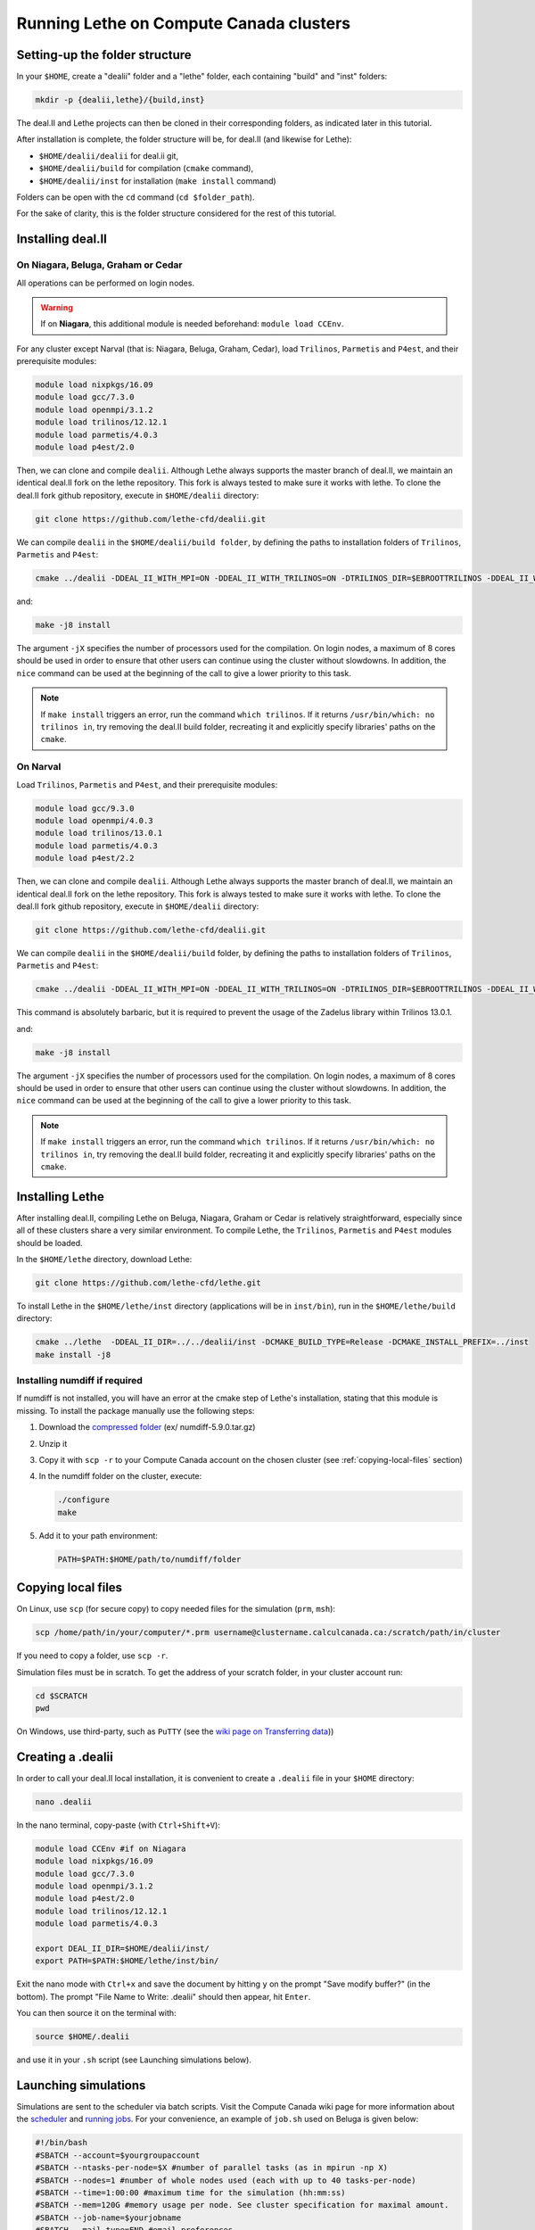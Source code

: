 ########################################
Running Lethe on Compute Canada clusters
########################################



================================
Setting-up the folder structure
================================

In your ``$HOME``, create a "dealii" folder and a "lethe" folder, each containing "build" and "inst" folders:

.. code-block:: text

 mkdir -p {dealii,lethe}/{build,inst}

The deal.II and Lethe projects can then be cloned in their corresponding folders, as indicated later in this tutorial.

After installation is complete, the folder structure will be, for deal.II (and likewise for Lethe):

* ``$HOME/dealii/dealii`` for deal.ii git,
* ``$HOME/dealii/build`` for compilation (``cmake`` command),
* ``$HOME/dealii/inst`` for installation (``make install`` command)

Folders can be open with the ``cd`` command (``cd $folder_path``).

For the sake of clarity, this is the folder structure considered for the rest of this tutorial.

================================
Installing deal.II
================================

On Niagara, Beluga, Graham or Cedar
-----------------------------------

All operations can be performed on login nodes.

.. warning:: 
 If on **Niagara**, this additional module is needed beforehand: ``module load CCEnv``.

For any cluster except Narval (that is: Niagara, Beluga, Graham, Cedar), load ``Trilinos``, ``Parmetis`` and ``P4est``, and their prerequisite modules:

.. code-block:: text
	
 module load nixpkgs/16.09
 module load gcc/7.3.0
 module load openmpi/3.1.2
 module load trilinos/12.12.1
 module load parmetis/4.0.3
 module load p4est/2.0

Then, we can clone and compile ``dealii``. Although Lethe always supports the master branch of deal.II, we maintain an identical deal.II fork on the lethe repository. This fork is always tested to make sure it works with lethe. To clone the deal.II fork github repository, execute in ``$HOME/dealii`` directory:

.. code-block:: text

 git clone https://github.com/lethe-cfd/dealii.git

We can compile ``dealii`` in the ``$HOME/dealii/build folder``, by defining the paths to installation folders of ``Trilinos``, ``Parmetis`` and ``P4est``:

.. code-block:: text

 cmake ../dealii -DDEAL_II_WITH_MPI=ON -DDEAL_II_WITH_TRILINOS=ON -DTRILINOS_DIR=$EBROOTTRILINOS -DDEAL_II_WITH_P4EST=ON -DP4EST_DIR=$EBROOTP4EST -DDEAL_II_WITH_METIS=ON -DMETIS_DIR=$EBROOTPARMETIS -DCMAKE_INSTALL_PREFIX=../inst

and:

.. code-block:: text

 make -j8 install

The argument ``-jX`` specifies the number of processors used for the compilation. On login nodes, a maximum of 8 cores should be used in order to ensure that other users can continue using the cluster without slowdowns. In addition, the ``nice`` command can be used at the beginning of the call to give a lower priority to this task. 

.. note:: 
 If ``make install`` triggers an error, run the command ``which trilinos``. If it returns ``/usr/bin/which: no trilinos in``, try removing the deal.II build folder, recreating it and explicitly specify libraries' paths on the ``cmake``.


On Narval
---------

Load ``Trilinos``, ``Parmetis`` and ``P4est``, and their prerequisite modules:

.. code-block:: text

 module load gcc/9.3.0
 module load openmpi/4.0.3
 module load trilinos/13.0.1
 module load parmetis/4.0.3
 module load p4est/2.2

Then, we can clone and compile ``dealii``. Although Lethe always supports the master branch of deal.II, we maintain an identical deal.II fork on the lethe repository. This fork is always tested to make sure it works with lethe. To clone the deal.II fork github repository, execute in ``$HOME/dealii`` directory:

.. code-block:: text

 git clone https://github.com/lethe-cfd/dealii.git

We can compile ``dealii`` in the ``$HOME/dealii/build`` folder, by defining the paths to installation folders of ``Trilinos``, ``Parmetis`` and ``P4est``:

.. code-block:: text

 cmake ../dealii -DDEAL_II_WITH_MPI=ON -DDEAL_II_WITH_TRILINOS=ON -DTRILINOS_DIR=$EBROOTTRILINOS -DDEAL_II_WITH_P4EST=ON -DP4EST_DIR=$EBROOTP4EST -DDEAL_II_WITH_METIS=ON -DMETIS_DIR=$EBROOTPARMETIS -DCMAKE_INSTALL_PREFIX=../inst -DTrilinos_FIND_COMPONENTS="Pike;PikeImplicit;PikeBlackBox;TrilinosCouplings;Panzer;PanzerMiniEM;PanzerAdaptersSTK;PanzerDiscFE;PanzerDofMgr;PanzerCore;Piro;ROL;Stokhos;Tempus;Rythmos;ShyLU;ShyLU_DD;ShyLU_DDCommon;ShyLU_DDFROSch;ShyLU_DDBDDC;Zoltan2;Zoltan2Sphynx;MueLu;Moertel;NOX;Phalanx;Percept;STK;STKExprEval;STKDoc_tests;STKUnit_tests;STKBalance;STKTools;STKTransfer;STKSearchUtil;STKSearch;STKUnit_test_utils;STKNGP_TEST;STKIO;STKMesh;STKTopology;STKSimd;STKUtil;STKMath;Compadre;Intrepid2;Intrepid;Teko;FEI;Stratimikos;Ifpack2;Anasazi;Komplex;SEACAS;SEACASEx2ex1v2;SEACASTxtexo;SEACASNumbers;SEACASNemspread;SEACASNemslice;SEACASMat2exo;SEACASMapvar-kd;SEACASMapvar;SEACASMapvarlib;SEACASExplore;SEACASGrepos;SEACASGenshell;SEACASGen3D;SEACASGjoin;SEACASFastq;SEACASEx1ex2v2;SEACASExo_format;SEACASExotxt;SEACASExomatlab;SEACASExodiff;SEACASExo2mat;SEACASEpu;SEACASEjoin;SEACASConjoin;SEACASBlot;SEACASAprepro;SEACASAlgebra;SEACASPLT;SEACASSVDI;SEACASSuplibCpp;SEACASSuplibC;SEACASSuplib;SEACASSupes;SEACASAprepro_lib;SEACASChaco;SEACASIoss;SEACASNemesis;SEACASExoIIv2for32;SEACASExodus_for;SEACASExodus;Amesos2;ShyLU_Node;ShyLU_NodeTacho;ShyLU_NodeHTS;Belos;ML;Ifpack;Zoltan2Core;Pamgen;Amesos;Galeri;AztecOO;Pliris;Isorropia;Xpetra;Thyra;ThyraTpetraAdapters;ThyraEpetraExtAdapters;ThyraEpetraAdapters;ThyraCore;Domi;TrilinosSS;Tpetra;TpetraCore;TpetraTSQR;TpetraClassic;EpetraExt;Triutils;Shards;Zoltan;Epetra;MiniTensor;Sacado;RTOp;KokkosKernels;Teuchos;TeuchosKokkosComm;TeuchosKokkosCompat;TeuchosRemainder;TeuchosNumerics;TeuchosComm;TeuchosParameterList;TeuchosParser;TeuchosCore;Kokkos;KokkosAlgorithms;KokkosContainers;KokkosCore;Gtest;TrilinosATDMConfigTests;TrilinosFrameworkTests"

This command is absolutely barbaric, but it is required to prevent the usage of the Zadelus library within Trilinos 13.0.1.

and:

.. code-block:: text
 
 make -j8 install

The argument ``-jX`` specifies the number of processors used for the compilation. On login nodes, a maximum of 8 cores should be used in order to ensure that other users can continue using the cluster without slowdowns. In addition, the ``nice`` command can be used at the beginning of the call to give a lower priority to this task. 

.. note:: 
 If ``make install`` triggers an error, run the command ``which trilinos``. If it returns ``/usr/bin/which: no trilinos in``, try removing the deal.II build folder, recreating it and explicitly specify libraries' paths on the ``cmake``.

================================
Installing Lethe
================================

After installing deal.II, compiling Lethe on Beluga, Niagara, Graham or Cedar is relatively straightforward, especially since all of these clusters share a very similar environment. To compile Lethe, the ``Trilinos``, ``Parmetis`` and ``P4est`` modules should be loaded.

In the ``$HOME/lethe`` directory, download Lethe:

.. code-block:: text

 git clone https://github.com/lethe-cfd/lethe.git

To install Lethe in the ``$HOME/lethe/inst`` directory (applications will be in ``inst/bin``), run in the ``$HOME/lethe/build`` directory:

.. code-block:: text

 cmake ../lethe  -DDEAL_II_DIR=../../dealii/inst -DCMAKE_BUILD_TYPE=Release -DCMAKE_INSTALL_PREFIX=../inst
 make install -j8


Installing numdiff if required
------------------------------

If numdiff is not installed, you will have an error at the cmake step of Lethe's installation, stating that this module is missing. To install the package manually use the following steps:

1. Download the `compressed folder <https://mirror.csclub.uwaterloo.ca/nongnu/numdiff/>`_ (ex/ numdiff-5.9.0.tar.gz)
2. Unzip it
3. Copy it with ``scp -r`` to your Compute Canada account on the chosen cluster (see :ref:`copying-local-files` section)
4. In the numdiff folder on the cluster, execute:
   
   .. code-block:: text
   
    ./configure
    make

5. Add it to your path environment:

   .. code-block:: text
   
     PATH=$PATH:$HOME/path/to/numdiff/folder


.. _copying-local-files:

================================
Copying local files
================================

On Linux, use ``scp`` (for secure copy) to copy needed files for the simulation (``prm``, ``msh``):

.. code-block:: text

	scp /home/path/in/your/computer/*.prm username@clustername.calculcanada.ca:/scratch/path/in/cluster

If you need to copy a folder, use ``scp -r``.

Simulation files must be in scratch. To get the address of your scratch folder, in your cluster account run:

.. code-block:: text

 cd $SCRATCH
 pwd

On Windows, use third-party, such as ``PuTTY`` (see the `wiki page on Transferring data <https://docs.computecanada.ca/wiki/Transferring_data>`_))


================================
Creating a .dealii
================================

In order to call your deal.II local installation, it is convenient to create a ``.dealii`` file in your ``$HOME`` directory:

.. code-block:: text

 nano .dealii

In the nano terminal, copy-paste (with ``Ctrl+Shift+V``):

.. code-block:: text

 module load CCEnv #if on Niagara
 module load nixpkgs/16.09
 module load gcc/7.3.0
 module load openmpi/3.1.2
 module load p4est/2.0
 module load trilinos/12.12.1
 module load parmetis/4.0.3

 export DEAL_II_DIR=$HOME/dealii/inst/
 export PATH=$PATH:$HOME/lethe/inst/bin/

Exit the nano mode with ``Ctrl+x`` and save the document by hitting ``y`` on the prompt "Save modify buffer?" (in the bottom). The prompt "File Name to Write: .dealii" should then appear, hit ``Enter``.

You can then source it on the terminal with:

.. code-block:: text

 source $HOME/.dealii

and use it in your ``.sh`` script (see Launching simulations below).

================================
Launching simulations
================================

Simulations are sent to the scheduler via batch scripts. Visit the Compute Canada wiki page for more information about the `scheduler <https://docs.computecanada.ca/wiki/What_is_a_scheduler%3F>`_ and `running jobs <https://docs.computecanada.ca/wiki/Running_jobs>`_. For your convenience, an example of ``job.sh`` used on Beluga is given below:

.. code-block:: text

 #!/bin/bash
 #SBATCH --account=$yourgroupaccount
 #SBATCH --ntasks-per-node=$X #number of parallel tasks (as in mpirun -np X)
 #SBATCH --nodes=1 #number of whole nodes used (each with up to 40 tasks-per-node)
 #SBATCH --time=1:00:00 #maximum time for the simulation (hh:mm:ss)
 #SBATCH --mem=120G #memory usage per node. See cluster specification for maximal amount.
 #SBATCH --job-name=$yourjobname
 #SBATCH --mail-type=END #email preferences
 #SBATCH --mail-type=FAIL
 #SBATCH --mail-user=$your.email.adress@email.provider

 source $HOME/.dealii
 srun $HOME/lethe/inst/bin/$lethe_application_name_wanted $parameter_file_name.prm

The job is sent using:

.. code-block:: text

 sbatch job.sh

Status can be followed with the ``sq`` command: under ``ST``, ``PD`` indicates a pending job, and ``R`` a running job.

Console outputs are written in ``slurm-$jobID.out``. For instance, to display the 20 last lines from this file, use:

.. code-block:: text

 tail -n 20 slurm-$jobID.out

.. note:: 
 If you need to launch multiple simulations, such as with varying parameter, feel free to adapt one of the scripts provided on `lethe-utils <https://github.com/lethe-cfd/lethe-utils/tree/master/python/cluster>`_.


================================
Saving a SSH key (linux)
================================

To save your key on the cluster, so that it is not asked for each log or ``scp``, generate your ssh-key with:

.. code-block:: text

 ssh-keygen

which defaults to an RSA key. If you want to specify the key you want to generate (i.e. ED25519 key), type

.. code-block:: text

 ssh-keygen -t ed25519

To upload this local key to your Compute Canada Database account (CCDB) use:

.. code-block:: text

 ssh-copy-id username@clustername.computecanada.ca

.. warning::
 This command does not work on Niagara anymore. You may use the following:
 
 .. code-block:: text
 
  cat ~/.ssh/$KEY_ID.pub

where ``$KEY_ID.pub`` is the public key file located in ``~/.ssh/``. For more information, see `SSH documentation <https://docs.scinet.utoronto.ca/index.php/SSH#SSH_Keys>`_.
